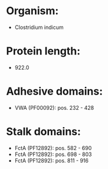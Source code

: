 * Organism:
- Clostridium indicum
* Protein length:
- 922.0
* Adhesive domains:
- VWA (PF00092): pos. 232 - 428
* Stalk domains:
- FctA (PF12892): pos. 582 - 690
- FctA (PF12892): pos. 698 - 803
- FctA (PF12892): pos. 811 - 916

